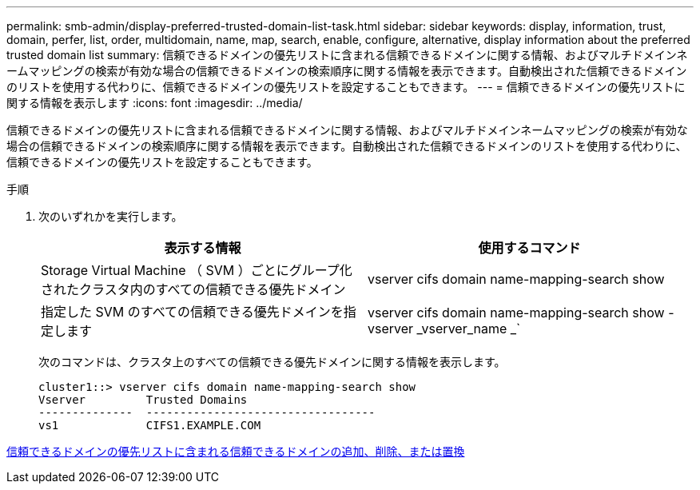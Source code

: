 ---
permalink: smb-admin/display-preferred-trusted-domain-list-task.html 
sidebar: sidebar 
keywords: display, information, trust, domain, perfer, list, order, multidomain, name, map, search, enable, configure, alternative, display information about the preferred trusted domain list 
summary: 信頼できるドメインの優先リストに含まれる信頼できるドメインに関する情報、およびマルチドメインネームマッピングの検索が有効な場合の信頼できるドメインの検索順序に関する情報を表示できます。自動検出された信頼できるドメインのリストを使用する代わりに、信頼できるドメインの優先リストを設定することもできます。 
---
= 信頼できるドメインの優先リストに関する情報を表示します
:icons: font
:imagesdir: ../media/


[role="lead"]
信頼できるドメインの優先リストに含まれる信頼できるドメインに関する情報、およびマルチドメインネームマッピングの検索が有効な場合の信頼できるドメインの検索順序に関する情報を表示できます。自動検出された信頼できるドメインのリストを使用する代わりに、信頼できるドメインの優先リストを設定することもできます。

.手順
. 次のいずれかを実行します。
+
|===
| 表示する情報 | 使用するコマンド 


 a| 
Storage Virtual Machine （ SVM ）ごとにグループ化されたクラスタ内のすべての信頼できる優先ドメイン
 a| 
vserver cifs domain name-mapping-search show



 a| 
指定した SVM のすべての信頼できる優先ドメインを指定します
 a| 
vserver cifs domain name-mapping-search show -vserver _vserver_name _`

|===
+
次のコマンドは、クラスタ上のすべての信頼できる優先ドメインに関する情報を表示します。

+
[listing]
----
cluster1::> vserver cifs domain name-mapping-search show
Vserver         Trusted Domains
--------------  ----------------------------------
vs1             CIFS1.EXAMPLE.COM
----


xref:add-remove-replace-trusted-domains-preferred-lists-task.adoc[信頼できるドメインの優先リストに含まれる信頼できるドメインの追加、削除、または置換]
